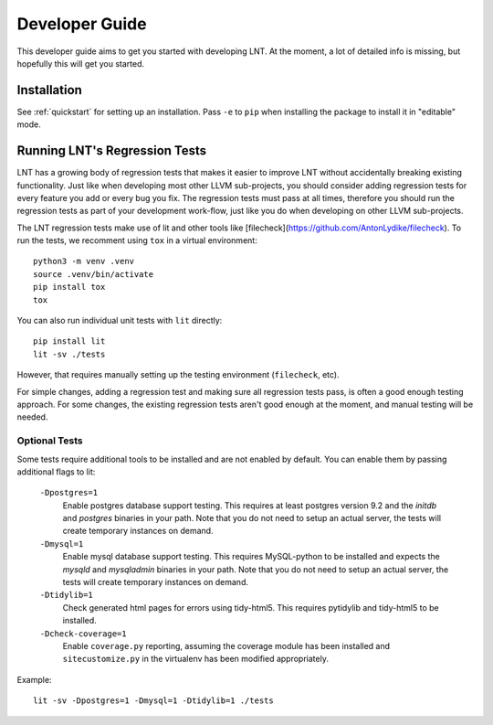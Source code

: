 .. _developer_guide:

Developer Guide
===============

This developer guide aims to get you started with developing LNT. At the
moment, a lot of detailed info is missing, but hopefully this will get you
started.

Installation
------------

See :ref:`quickstart` for setting up an installation. Pass ``-e`` to ``pip`` when
installing the package to install it in "editable" mode.

Running LNT's Regression Tests
------------------------------

LNT has a growing body of regression tests that makes it easier to improve LNT
without accidentally breaking existing functionality. Just like when developing
most other LLVM sub-projects, you should consider adding regression tests for
every feature you add or every bug you fix. The regression tests must pass at
all times, therefore you should run the regression tests as part of your
development work-flow, just like you do when developing on other LLVM
sub-projects.

The LNT regression tests make use of lit and other tools like [filecheck](https://github.com/AntonLydike/filecheck).
To run the tests, we recomment using ``tox`` in a virtual environment::

    python3 -m venv .venv
    source .venv/bin/activate
    pip install tox
    tox

You can also run individual unit tests with ``lit`` directly::

    pip install lit
    lit -sv ./tests

However, that requires manually setting up the testing environment (``filecheck``, etc).

For simple changes, adding a regression test and making sure all regression
tests pass, is often a good enough testing approach. For some changes, the
existing regression tests aren't good enough at the moment, and manual testing
will be needed.

Optional Tests
~~~~~~~~~~~~~~

Some tests require additional tools to be installed and are not enabled by
default. You can enable them by passing additional flags to lit:

  ``-Dpostgres=1``
    Enable postgres database support testing. This requires at least
    postgres version 9.2 and the `initdb` and `postgres` binaries in your path.
    Note that you do not need to setup an actual server, the tests will create
    temporary instances on demand.

  ``-Dmysql=1``
    Enable mysql database support testing. This requires MySQL-python to be
    installed and expects the `mysqld` and `mysqladmin` binaries in your path.
    Note that you do not need to setup an actual server, the tests will create
    temporary instances on demand.

  ``-Dtidylib=1``
    Check generated html pages for errors using tidy-html5. This requires
    pytidylib and tidy-html5 to be installed.

  ``-Dcheck-coverage=1``
    Enable ``coverage.py`` reporting, assuming the coverage module has been
    installed and ``sitecustomize.py`` in the virtualenv has been modified
    appropriately.

Example::

    lit -sv -Dpostgres=1 -Dmysql=1 -Dtidylib=1 ./tests
